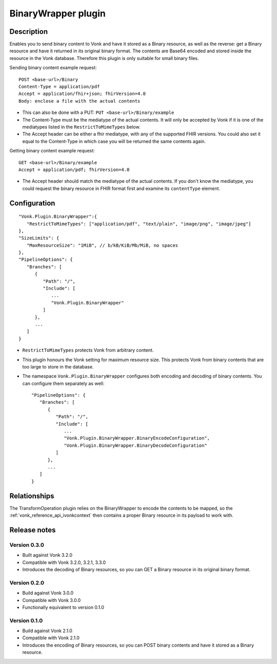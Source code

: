 .. _plugin_binarywrapper:

BinaryWrapper plugin
====================

Description
-----------

Enables you to send binary content to Vonk and have it stored as a Binary resource, as well as the reverse: get a Binary resource and have it returned in its original binary format. The contents are Base64 encoded and stored inside the resource in the Vonk database. Therefore this plugin is only suitable for small binary files.

Sending binary content example request::

   POST <base-url>/Binary
   Content-Type = application/pdf
   Accept = application/fhir+json; fhirVersion=4.0
   Body: enclose a file with the actual contents

* This can also be done with a PUT: ``PUT <base-url>/Binary/example``
* The Content-Type must be the mediatype of the actual contents. It will only be accepted by Vonk if it is one of the mediatypes listed in the ``RestrictToMimeTypes`` below.
* The Accept header can be either a fhir mediatype, with any of the supported FHIR versions. You could also set it equal to the Content-Type in which case you will be returned the same contents again.

Getting binary content example request::

   GET <base-url>/Binary/example
   Accept = application/pdf; fhirVersion=4.0

* The Accept header should match the mediatype of the actual contents. If you don't know the mediatype, you could request the binary resource in FHIR format first and examine its ``contentType`` element.

Configuration
-------------

::

   "Vonk.Plugin.BinaryWrapper":{
      "RestrictToMimeTypes": ["application/pdf", "text/plain", "image/png", "image/jpeg"]
   },
   "SizeLimits": {
      "MaxResourceSize": "1MiB", // b/kB/KiB/Mb/MiB, no spaces
   },
   "PipelineOptions": {
      "Branches": [
         {
            "Path": "/",
            "Include": [
               ...
               "Vonk.Plugin.BinaryWrapper"
            ]
         },
         ...
      ]
   }

* ``RestrictToMimeTypes`` protects Vonk from arbitrary content.
* This plugin honours the Vonk setting for maximum resource size. This protects Vonk from binary contents that are too large to store in the database.
* The namespace ``Vonk.Plugin.BinaryWrapper`` configures both encoding and decoding of binary contents. You can configure them separately as well::

   "PipelineOptions": {
      "Branches": [
         {
            "Path": "/",
            "Include": [
               ...
               "Vonk.Plugin.BinaryWrapper.BinaryEncodeConfiguration",
               "Vonk.Plugin.BinaryWrapper.BinaryDecodeConfiguration"
            ]
         },
         ...
      ]
   }


Relationships
-------------

The TransformOperation plugin relies on the BinaryWrapper to encode the contents to be mapped, so the :ref:`vonk_reference_api_ivonkcontext` then contains a proper Binary resource in its payload to work with.

Release notes
-------------

Version 0.3.0
^^^^^^^^^^^^^

* Built against Vonk 3.2.0
* Compatible with Vonk 3.2.0, 3.2.1, 3.3.0
* Introduces the decoding of Binary resources, so you can GET a Binary resource in its original binary format.

Version 0.2.0
^^^^^^^^^^^^^

* Build against Vonk 3.0.0
* Compatible with Vonk 3.0.0
* Functionally equivalent to version 0.1.0

Version 0.1.0
^^^^^^^^^^^^^ 

* Build against Vonk 2.1.0
* Compatible with Vonk 2.1.0
* Introduces the encoding of Binary resources, so you can POST binary contents and have it stored as a Binary resource.
